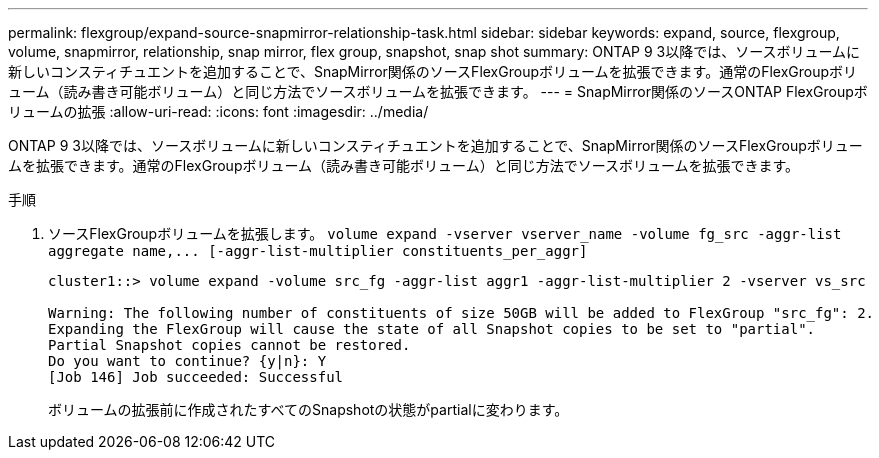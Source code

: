 ---
permalink: flexgroup/expand-source-snapmirror-relationship-task.html 
sidebar: sidebar 
keywords: expand, source, flexgroup, volume, snapmirror, relationship, snap mirror, flex group, snapshot, snap shot 
summary: ONTAP 9 3以降では、ソースボリュームに新しいコンスティチュエントを追加することで、SnapMirror関係のソースFlexGroupボリュームを拡張できます。通常のFlexGroupボリューム（読み書き可能ボリューム）と同じ方法でソースボリュームを拡張できます。 
---
= SnapMirror関係のソースONTAP FlexGroupボリュームの拡張
:allow-uri-read: 
:icons: font
:imagesdir: ../media/


[role="lead"]
ONTAP 9 3以降では、ソースボリュームに新しいコンスティチュエントを追加することで、SnapMirror関係のソースFlexGroupボリュームを拡張できます。通常のFlexGroupボリューム（読み書き可能ボリューム）と同じ方法でソースボリュームを拡張できます。

.手順
. ソースFlexGroupボリュームを拡張します。 `+volume expand -vserver vserver_name -volume fg_src -aggr-list aggregate name,... [-aggr-list-multiplier constituents_per_aggr]+`
+
[listing]
----
cluster1::> volume expand -volume src_fg -aggr-list aggr1 -aggr-list-multiplier 2 -vserver vs_src

Warning: The following number of constituents of size 50GB will be added to FlexGroup "src_fg": 2.
Expanding the FlexGroup will cause the state of all Snapshot copies to be set to "partial".
Partial Snapshot copies cannot be restored.
Do you want to continue? {y|n}: Y
[Job 146] Job succeeded: Successful
----
+
ボリュームの拡張前に作成されたすべてのSnapshotの状態がpartialに変わります。


